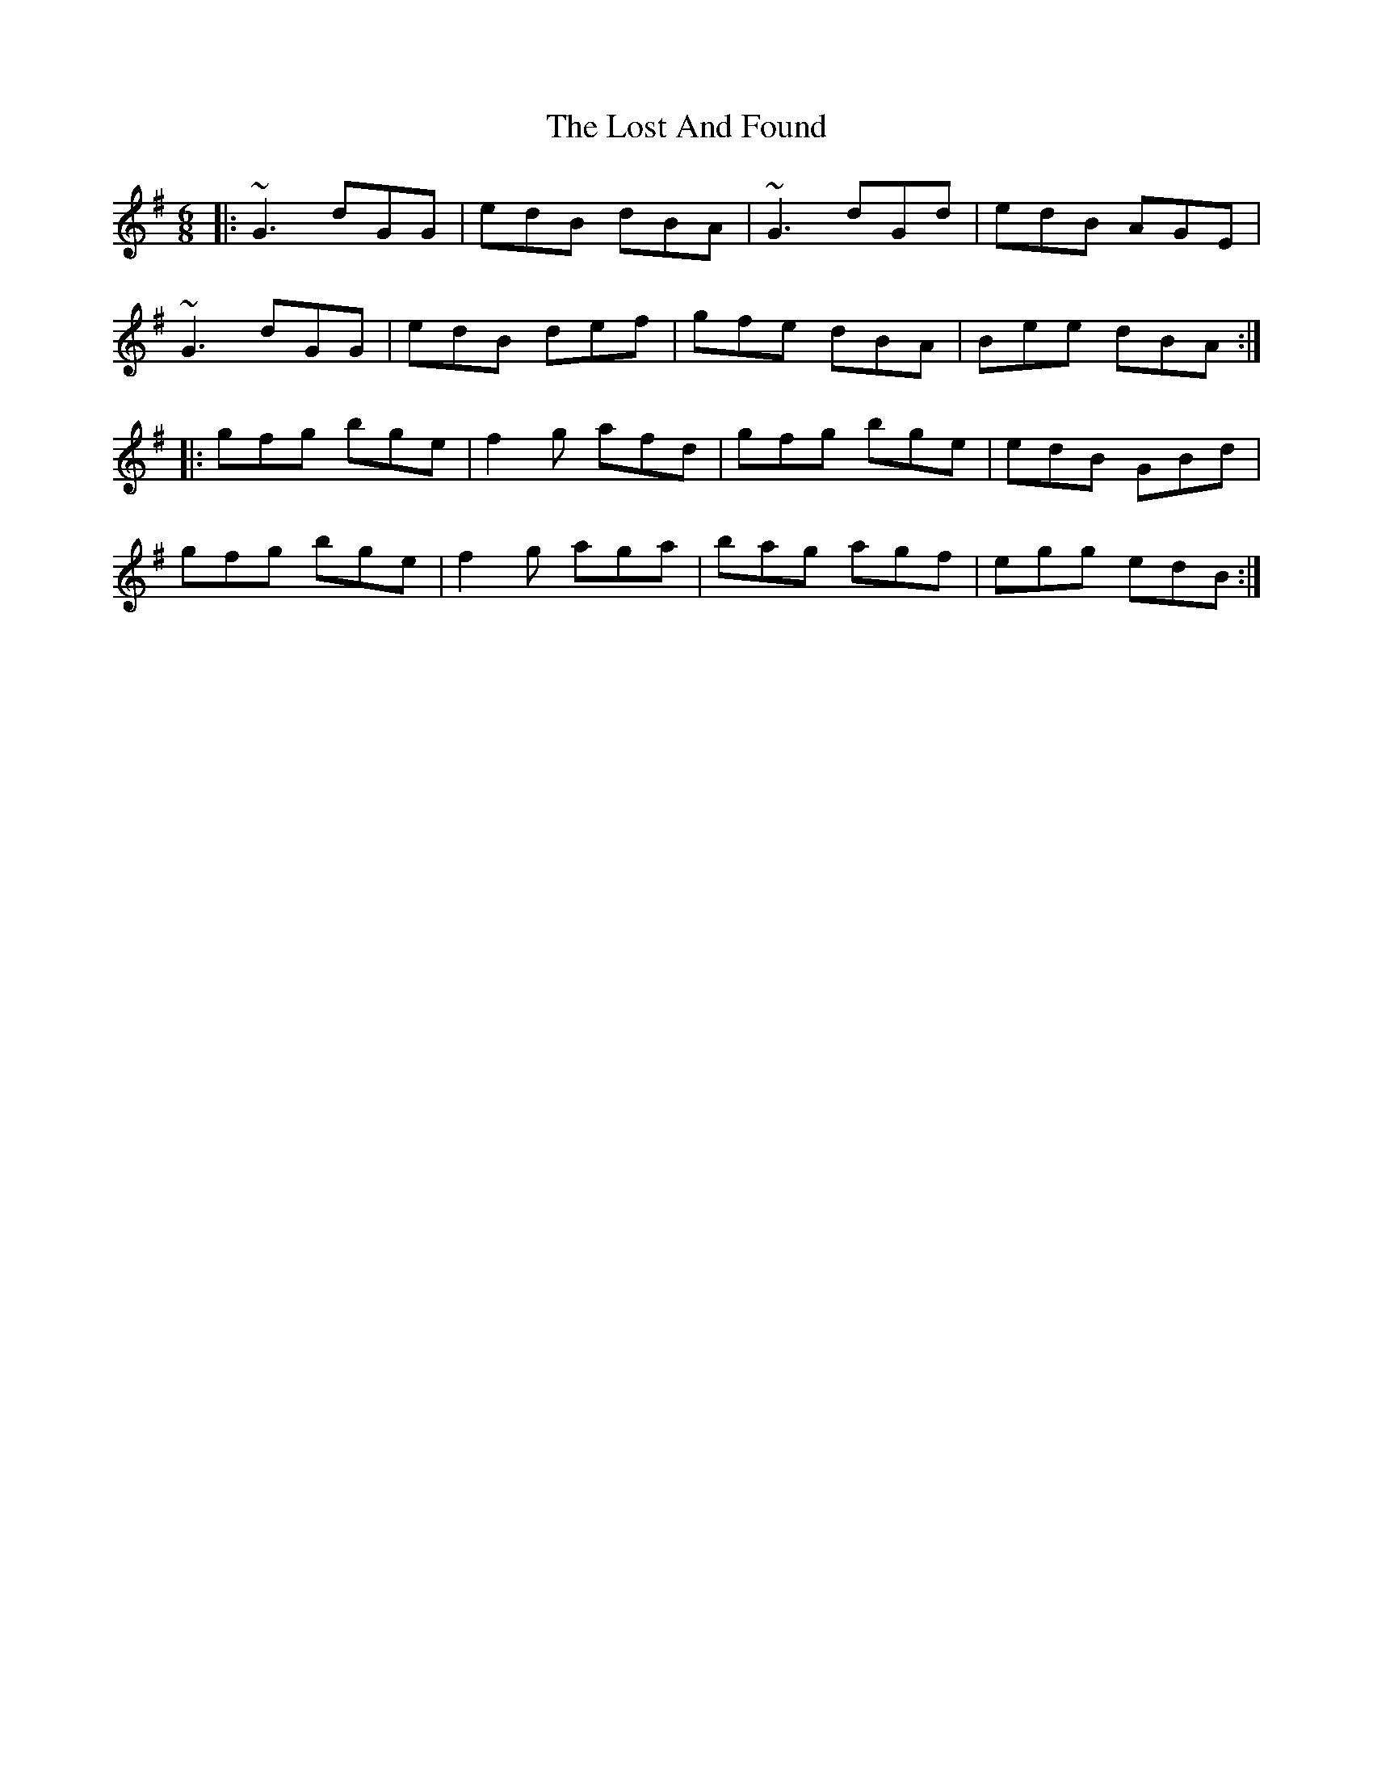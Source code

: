 X: 24278
T: Lost And Found, The
R: jig
M: 6/8
K: Gmajor
|:~G3 dGG|edB dBA|~G3 dGd|edB AGE|
~G3 dGG|edB def|gfe dBA|Bee dBA:|
|:gfg bge|f2g afd|gfg bge|edB GBd|
gfg bge|f2g aga|bag agf|egg edB:|

